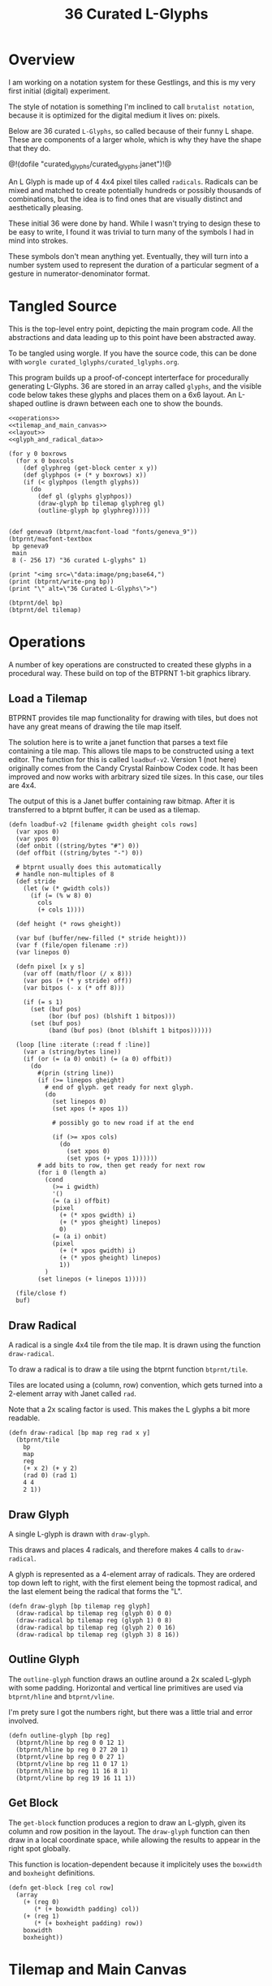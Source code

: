 #+TITLE: 36 Curated L-Glyphs
* Overview
I am working on a notation system for these Gestlings,
and this is my very first initial (digital) experiment.

The style of notation is something I'm inclined to call
=brutalist notation=, because it is optimized for the
digital medium it lives on: pixels.

Below are 36 curated =L-Glyphs=, so called because of their
funny L shape. These are components of a larger
whole, which is why they have the shape that they do.

@!(dofile "curated_lglyphs/curated_lglyphs.janet")!@

An L Glyph is made up of 4 4x4 pixel tiles called
=radicals=. Radicals can be mixed and matched to create
potentially hundreds or possibly thousands of combinations,
but the idea is to find ones that are visually distinct and
aesthetically pleasing.

These initial 36 were done by hand. While I wasn't trying
to design these to be easy to write, I found it was trivial
to turn many of the symbols I had in mind into strokes.

These symbols don't mean anything yet. Eventually, they
will turn into a number system used to represent the
duration of a particular segment of a gesture in
numerator-denominator format.
* Tangled Source
This is the top-level entry point, depicting the
main program code. All the abstractions and data leading
up to this point have been abstracted away.

To be tangled using worgle. If you have the source code,
this can be done
with =worgle curated_lglyphs/curated_lglyphs.org=.

This program builds up a proof-of-concept interterface
for procedurally generating L-Glyphs. 36 are stored in
an array called =glyphs=, and the visible code below
takes these glyphs and places them on a 6x6 layout. An
L-shaped outline is drawn between each one to show the
bounds.

#+NAME: curated_lglyphs.janet
#+BEGIN_SRC janet :tangle curated_lglyphs/curated_lglyphs.janet
<<operations>>
<<tilemap_and_main_canvas>>
<<layout>>
<<glyph_and_radical_data>>

(for y 0 boxrows
  (for x 0 boxcols
    (def glyphreg (get-block center x y))
    (def glyphpos (+ (* y boxrows) x))
    (if (< glyphpos (length glyphs))
      (do
        (def gl (glyphs glyphpos))
        (draw-glyph bp tilemap glyphreg gl)
        (outline-glyph bp glyphreg)))))


(def geneva9 (btprnt/macfont-load "fonts/geneva_9"))
(btprnt/macfont-textbox
 bp geneva9
 main
 8 (- 256 17) "36 curated L-glyphs" 1)

(print "<img src=\"data:image/png;base64,")
(print (btprnt/write-png bp))
(print "\" alt=\"36 Curated L-Glyphs\">")

(btprnt/del bp)
(btprnt/del tilemap)
#+END_SRC
* Operations
A number of key operations are constructed to created
these glyphs in a procedural way. These build on top
of the BTPRNT 1-bit graphics library.
** Load a Tilemap
BTPRNT provides tile map
functionality for drawing with tiles, but does not have
any great means of drawing the tile map itself.

The solution here is to write a janet function that parses
a text file containing a tile map. This allows tile maps to
be constructed using a text editor. The function for this
is called =loadbuf-v2=. Version 1 (not here)
originally comes from the Candy Crystal Rainbow Codex code.
It has been improved and now works with arbitrary sized
tile sizes. In this case, our tiles are 4x4.

The output of this is a Janet buffer containing raw bitmap.
After it is transferred to a btprnt buffer, it can be
used as a tilemap.

#+NAME: operations
#+BEGIN_SRC janet
(defn loadbuf-v2 [filename gwidth gheight cols rows]
  (var xpos 0)
  (var ypos 0)
  (def onbit ((string/bytes "#") 0))
  (def offbit ((string/bytes "-") 0))

  # btprnt usually does this automatically
  # handle non-multiples of 8
  (def stride
    (let (w (* gwidth cols))
      (if (= (% w 8) 0)
        cols
        (+ cols 1))))

  (def height (* rows gheight))

  (var buf (buffer/new-filled (* stride height)))
  (var f (file/open filename :r))
  (var linepos 0)

  (defn pixel [x y s]
    (var off (math/floor (/ x 8)))
    (var pos (+ (* y stride) off))
    (var bitpos (- x (* off 8)))

    (if (= s 1)
      (set (buf pos)
           (bor (buf pos) (blshift 1 bitpos)))
      (set (buf pos)
           (band (buf pos) (bnot (blshift 1 bitpos))))))

  (loop [line :iterate (:read f :line)]
    (var a (string/bytes line))
    (if (or (= (a 0) onbit) (= (a 0) offbit))
      (do
        #(prin (string line))
        (if (>= linepos gheight)
          # end of glyph. get ready for next glyph.
          (do
            (set linepos 0)
            (set xpos (+ xpos 1))

            # possibly go to new road if at the end

            (if (>= xpos cols)
              (do
                (set xpos 0)
                (set ypos (+ ypos 1))))))
        # add bits to row, then get ready for next row
        (for i 0 (length a)
          (cond
            (>= i gwidth)
            '()
            (= (a i) offbit)
            (pixel
              (+ (* xpos gwidth) i)
              (+ (* ypos gheight) linepos)
              0)
            (= (a i) onbit)
            (pixel
              (+ (* xpos gwidth) i)
              (+ (* ypos gheight) linepos)
              1))
          )
        (set linepos (+ linepos 1)))))

  (file/close f)
  buf)
#+END_SRC
** Draw Radical
A radical is a single 4x4 tile from the tile map. It is
drawn using the function =draw-radical=.

To
draw a radical is to draw a tile using the btprnt function
=btprnt/tile=.

Tiles are located using a (column, row)
convention, which gets turned into a 2-element array with
Janet called =rad=.

Note that a 2x scaling factor is used. This makes the
L glyphs a bit more readable.

#+NAME: operations
#+BEGIN_SRC janet
(defn draw-radical [bp map reg rad x y]
  (btprnt/tile
    bp
    map
    reg
    (+ x 2) (+ y 2)
    (rad 0) (rad 1)
    4 4
    2 1))
#+END_SRC
** Draw Glyph
A single L-glyph is drawn with =draw-glyph=.

This draws and places 4 radicals, and therefore makes
4 calls to =draw-radical=.

A glyph is represented as a 4-element array of radicals.
They are ordered top down left to right, with the
first element being the topmost radical, and the last
element being the radical that forms the "L".

#+NAME: operations
#+BEGIN_SRC
(defn draw-glyph [bp tilemap reg glyph]
  (draw-radical bp tilemap reg (glyph 0) 0 0)
  (draw-radical bp tilemap reg (glyph 1) 0 8)
  (draw-radical bp tilemap reg (glyph 2) 0 16)
  (draw-radical bp tilemap reg (glyph 3) 8 16))
#+END_SRC
** Outline Glyph
The =outline-glyph= function draws an outline around
a 2x scaled L-glyph with some padding. Horizontal
and vertical line primitives are used via =btprnt/hline=
and =btprnt/vline=.

I'm prety sure I got the numbers right, but there was
a little trial and error involved.

#+NAME: operations
#+BEGIN_SRC janet
(defn outline-glyph [bp reg]
  (btprnt/hline bp reg 0 0 12 1)
  (btprnt/hline bp reg 0 27 20 1)
  (btprnt/vline bp reg 0 0 27 1)
  (btprnt/vline bp reg 11 0 17 1)
  (btprnt/hline bp reg 11 16 8 1)
  (btprnt/vline bp reg 19 16 11 1))
#+END_SRC
** Get Block
The =get-block= function produces a region to draw an
L-glyph, given its column and row position in the layout.
The =draw-glyph= function can then draw in a local
coordinate space, while allowing the results to appear in
the right spot globally.

This function is location-dependent because it implicitely
uses the =boxwidth= and =boxheight= definitions.

#+NAME: get-block
#+BEGIN_SRC janet
(defn get-block [reg col row]
  (array
    (+ (reg 0)
       (* (+ boxwidth padding) col))
    (+ (reg 1)
       (* (+ boxheight padding) row))
    boxwidth
    boxheight))
#+END_SRC

* Tilemap and Main Canvas
It is at this part of the code that we create the
initial tilemap and main canvas to draw on.

Both the tilemap and main canvas are their own instances
of btprnt.

The tilemap is generated first by loading the radicals
into a janet buffer via =loadbuf-v2=, then writing it
to the btprnt instance =tilemap= via =btprnt/drawbits=.

#+NAME: tilemap_and_main_canvas
#+BEGIN_SRC janet
(def buf (loadbuf-v2 "curated_lglyphs/radicals.txt" 4 4 8 8))

(def tilemap (btprnt/new 64 64))

(btprnt/drawbits tilemap buf
@[0 0 64 64]
0 0 64 64
0 0)

(def bp (btprnt/new 256 256))
#+END_SRC
* Layout
The layout of this drawing is a 6x6 array of L-glyphs.
These get arranged with a bit of padding in between, and
are all made to be centered around the main canvas.

#+NAME: layout
#+BEGIN_SRC janet
(def main @[0 0 256 256])
(def padding 8)
(def boxwidth 20)
(def boxheight 28)
(def boxrows 6)
(def boxcols 6)
(def total-width
  (+ (* boxwidth boxcols) (* padding (- boxcols 1))))
(def total-height
  (+ (* boxheight boxrows) (* padding (- boxrows 1))))
(def center (btprnt/centerbox bp main total-width total-height))
<<get-block>>
#+END_SRC
* Glyph and Radical Data
Enough abstraction has been built up in Janet so that
glyphs and undelrying radicals components can be expressed
in a human readable way. The curated glyphs are stored as
data below.

#+NAME: glyph_and_radical_data
#+BEGIN_SRC janet
<<radicals>>
<<glyphs>>
#+END_SRC
** Radicals
TODO: words.

#+NAME: radicals
#+BEGIN_SRC janet
(def empty @[0 0])
(def dot @[1 0])
(def box @[2 0])
(def vline @[3 0])
(def tee @[4 0])
(def knee @[5 0])
(def rtee @[6 0])
(def block @[7 0])
(def ltee @[0 1])
(def tstub @[1 1])
(def bstub @[2 1])
(def btee @[3 1])
(def lstub @[4 1])
(def tcap @[5 1])
(def rcap @[6 1])
(def rstub @[7 1])
(def lcap @[0 2])
(def bcap @[1 2])
#+END_SRC
** Glyphs
TODO: words.

#+NAME: glyphs
#+BEGIN_SRC janet
(def glyphs
  @[
    # row 1
    @[tstub vline bstub empty]
    @[dot empty dot empty]
    @[dot dot dot empty]
    @[dot dot dot dot]
    @[empty empty box empty]
    @[empty vline box empty]

    # row 2
    @[empty dot box dot]
    @[empty vline knee rtee]
    @[tee vline bstub empty]
    @[box box box box]
    @[tee vline knee rtee]
    @[box vline knee rtee]

    # row 3
    @[empty empty ltee rtee]
    @[empty empty box box]
    @[dot empty box box]
    @[empty vline btee box]
    @[dot dot lstub rtee]
    @[box vline knee dot]

    # row 4
    @[empty tcap knee rcap]
    @[empty dot bcap empty]
    @[tstub vline knee dot]
    @[empty dot knee dot]
    @[empty box dot box]
    @[empty box dot dot]


    # row 5
    @[empty tcap dot rcap]
    @[empty empty lstub rstub]
    @[empty empty ltee rcap]
    @[empty tcap btee empty]
    @[empty tcap knee rcap]
    @[box empty box empty]

    # row 6
    @[box empty empty dot]
    @[box box lcap dot]
    @[dot empty lstub rstub]
    @[tstub vline bstub dot ]
    @[empty empty lstub box]
    @[tcap vline dot dot]

    ])
#+END_SRC
